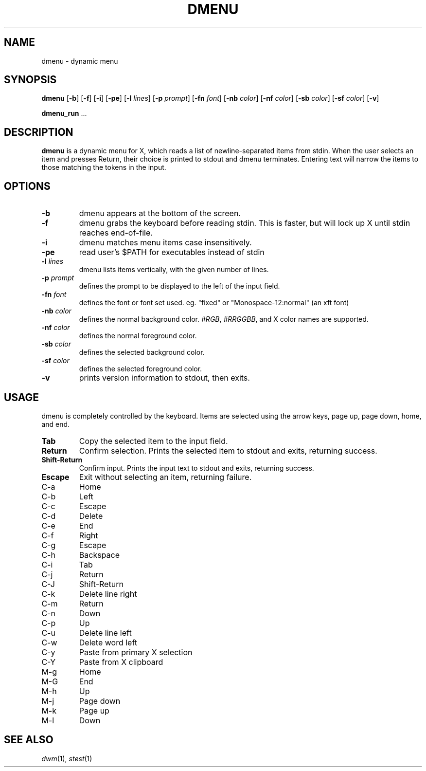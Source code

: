 .TH DMENU 1 dmenu\-VERSION
.SH NAME
dmenu \- dynamic menu
.SH SYNOPSIS
.B dmenu
.RB [ \-b ]
.RB [ \-f ]
.RB [ \-i ]
.RB [ \-pe ]
.RB [ \-l
.IR lines ]
.RB [ \-p
.IR prompt ]
.RB [ \-fn
.IR font ]
.RB [ \-nb
.IR color ]
.RB [ \-nf
.IR color ]
.RB [ \-sb
.IR color ]
.RB [ \-sf
.IR color ]
.RB [ \-v ]
.P
.BR dmenu_run " ..."
.SH DESCRIPTION
.B dmenu
is a dynamic menu for X, which reads a list of newline\-separated items from
stdin.  When the user selects an item and presses Return, their choice is printed
to stdout and dmenu terminates.  Entering text will narrow the items to those
matching the tokens in the input.
.SH OPTIONS
.TP
.B \-b
dmenu appears at the bottom of the screen.
.TP
.B \-f
dmenu grabs the keyboard before reading stdin.  This is faster, but will lock up
X until stdin reaches end\-of\-file.
.TP
.B \-i
dmenu matches menu items case insensitively.
.TP
.B \-pe
read user's $PATH for executables instead of stdin
.TP
.BI \-l " lines"
dmenu lists items vertically, with the given number of lines.
.TP
.BI \-p " prompt"
defines the prompt to be displayed to the left of the input field.
.TP
.BI \-fn " font"
defines the font or font set used. eg. "fixed" or "Monospace-12:normal" (an xft font)
.TP
.BI \-nb " color"
defines the normal background color.
.IR #RGB ,
.IR #RRGGBB ,
and X color names are supported.
.TP
.BI \-nf " color"
defines the normal foreground color.
.TP
.BI \-sb " color"
defines the selected background color.
.TP
.BI \-sf " color"
defines the selected foreground color.
.TP
.B \-v
prints version information to stdout, then exits.
.SH USAGE
dmenu is completely controlled by the keyboard.  Items are selected using the
arrow keys, page up, page down, home, and end.
.TP
.B Tab
Copy the selected item to the input field.
.TP
.B Return
Confirm selection.  Prints the selected item to stdout and exits, returning
success.
.TP
.B Shift\-Return
Confirm input.  Prints the input text to stdout and exits, returning success.
.TP
.B Escape
Exit without selecting an item, returning failure.
.TP
C\-a
Home
.TP
C\-b
Left
.TP
C\-c
Escape
.TP
C\-d
Delete
.TP
C\-e
End
.TP
C\-f
Right
.TP
C\-g
Escape
.TP
C\-h
Backspace
.TP
C\-i
Tab
.TP
C\-j
Return
.TP
C\-J
Shift-Return
.TP
C\-k
Delete line right
.TP
C\-m
Return
.TP
C\-n
Down
.TP
C\-p
Up
.TP
C\-u
Delete line left
.TP
C\-w
Delete word left
.TP
C\-y
Paste from primary X selection
.TP
C\-Y
Paste from X clipboard
.TP
M\-g
Home
.TP
M\-G
End
.TP
M\-h
Up
.TP
M\-j
Page down
.TP
M\-k
Page up
.TP
M\-l
Down
.SH SEE ALSO
.IR dwm (1),
.IR stest (1)
